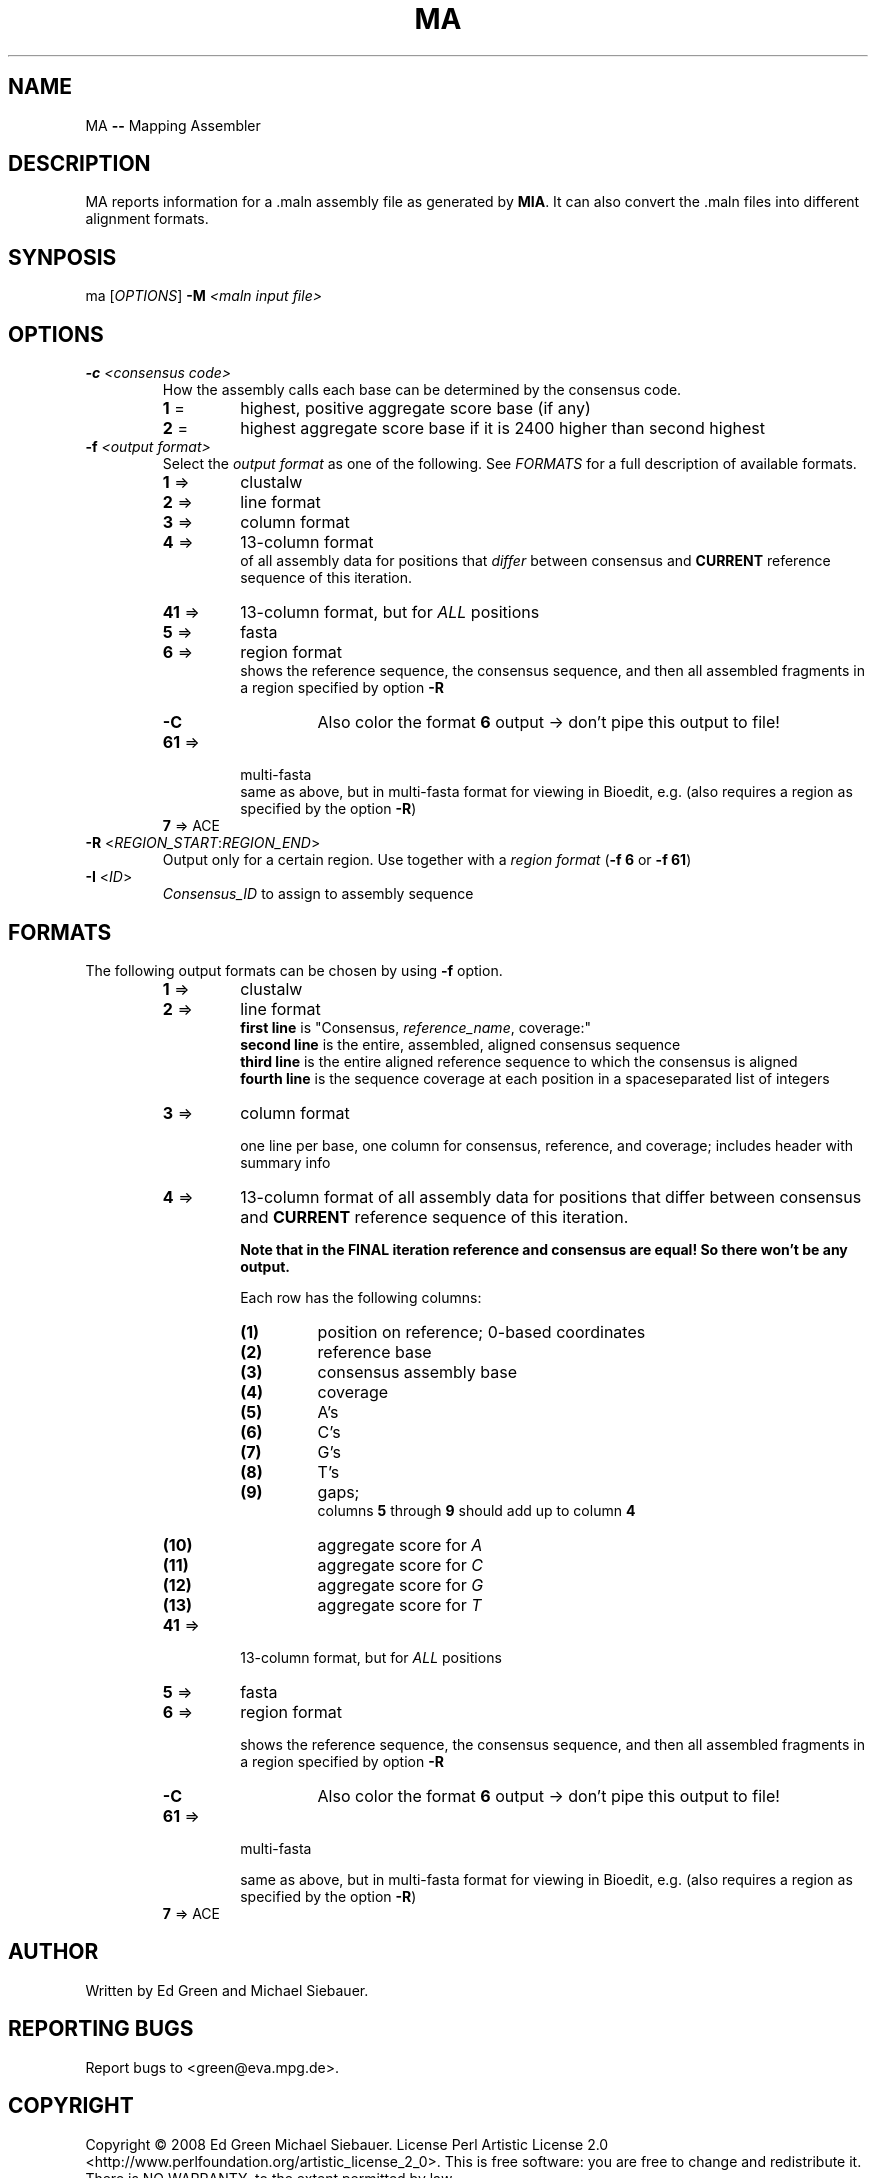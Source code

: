 .TH MA "1" "September 2009" "ma" "User Commands"
.SH NAME
MA \fB\-\-\fR Mapping Assembler
.SH DESCRIPTION
MA reports information for a .maln assembly file as generated by \fBMIA\fR. It can also convert the .maln files into different alignment formats. 
.SH SYNPOSIS
ma [\fIOPTIONS\fR] \fB\-M\fR \fI<maln input file>\fR
.SH OPTIONS
.TP
\fB\-c\fR \fI<consensus code>\fR
How the assembly calls each base can be determined by the consensus code.
.RS
.TP 
\fB1\fR = 
highest, positive aggregate score base (if any)
.TP
\fB2\fR =
highest aggregate score base if it is 2400 higher than second highest
.RE
.TP
\fB\-f\fR \fI<output format>\fR
Select the \fIoutput format\fR as one of the following. See \fIFORMATS\fR for a full description of available formats.
.RS
.PD 0
.TP 
\fB1\fR => 
clustalw
.TP
\fB2\fR => 
line format
.TP
\fB3\fR => 
column format 
.TP
\fB4\fR =>
13-column format 
.IP
of all assembly data for positions that \fIdiffer\fR between consensus and \fBCURRENT\fR reference sequence of this iteration. 
.TP
\fB41\fR => 
13-column format, but for \fIALL\fR positions
.TP
\fB5\fR =>
fasta
.TP
\fB6\fR =>
region format
.IP
shows the reference sequence, the consensus sequence, and then all assembled fragments in a region specified by option \fB\-R\fR
.RS
.TP
\fB\-C\fR
Also color the format \fB6\fR output \-> don't pipe this output to file!
.RE
.TP
\fB61\fR => 
multi-fasta
.IP
same as above, but in multi\-fasta format for viewing in Bioedit, e.g. (also requires a region as specified by the option \fB\-R\fR)
.TP
\fB7\fR => ACE
.RE
.PD
.TP
\fB\-R\fR <\fIREGION_START\fR:\fIREGION_END\fR>
Output only for a certain region. Use together with a \fIregion format\fR (\fB-f 6\fR or \fB-f 61\fR)
.TP
\fB\-I\fR <\fIID\fR> 
\fIConsensus_ID\fR to assign to assembly sequence

.SH FORMATS
The following output formats can be chosen by using \fB-f\fR option. 
.RS
.TP 
\fB1\fR => 
clustalw
.TP
\fB2\fR => 
line format
.PD 0
.IP
\fBfirst line\fR is "Consensus, \fIreference_name\fR, coverage:"
.IP
\fBsecond line\fR is the entire, assembled, aligned consensus sequence
.IP
\fBthird line\fR is the entire aligned reference sequence to which the consensus is aligned
.IP
\fBfourth line\fR is the sequence coverage at each position in a spaceseparated list of integers
.PD
.TP
\fB3\fR => 
column format 
.IP 
one line per base, one column for consensus, reference, and coverage; includes header with summary info
.TP
\fB4\fR =>
13-column format of all assembly data for positions that differ between consensus and \fBCURRENT\fR reference sequence of this iteration. 

.B
Note that in the FINAL iteration reference and consensus are equal! So there won't be any output. 
.IP
Each row has the following columns: 
.RS
.PD 0
.TP
\fB(1)\fR
position on reference; 0\-based coordinates 
.TP
\fB(2)\fR
reference base
.TP
\fB(3)\fR
consensus assembly base
.TP
\fB(4)\fR
coverage
.TP
\fB(5)\fR
A's
.TP
\fB(6)\fR
C's
.TP
\fB(7)\fR
G's
.TP
\fB(8)\fR
T's
.TP
\fB(9)\FR
gaps; 
.IP
columns \fB5\fR through \fB9\fR should add up to column \fB4\fR 
.TP
\fB(10)\fR
aggregate score for \fIA\fR
.TP
\fB(11)\fR
aggregate score for \fIC\fR
.TP
\fB(12)\fR
aggregate score for \fIG\fR
.TP
\fB(13)\fR
aggregate score for \fIT\fR
.PD
.RE
.TP
\fB41\fR => 
13-column format, but for \fIALL\fR positions
.TP
\fB5\fR =>
fasta
.TP
\fB6\fR =>
region format
.IP
shows the reference sequence, the consensus sequence, and then all assembled fragments in a region specified by option \fB\-R\fR
.RS
.TP
\fB\-C\fR
Also color the format \fB6\fR output \-> don't pipe this output to file!
.RE
.TP
\fB61\fR => 
multi-fasta
.IP
same as above, but in multi\-fasta format for viewing in Bioedit, e.g. (also requires a region as specified by the option \fB\-R\fR)
.TP
\fB7\fR => ACE
.RE
.PD

.SH "AUTHOR"
Written by Ed Green and Michael Siebauer. 

.SH "REPORTING BUGS"
Report bugs to <green@eva.mpg.de>.

.SH "COPYRIGHT"
Copyright © 2008 Ed Green  Michael Siebauer.
License Perl Artistic License 2.0 <http://www.perlfoundation.org/artistic_license_2_0>. 
This is free software: you are free to change and redistribute it.  There is NO WARRANTY, to the extent permitted by law.

.SH "SEE ALSO"
mia (1)
